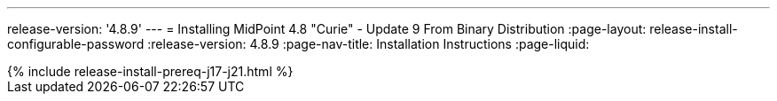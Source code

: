 ---
release-version: '4.8.9'
---
= Installing MidPoint 4.8 "Curie" - Update 9 From Binary Distribution
:page-layout: release-install-configurable-password
:release-version: 4.8.9
:page-nav-title: Installation Instructions
:page-liquid:

++++
{% include release-install-prereq-j17-j21.html %}
++++
